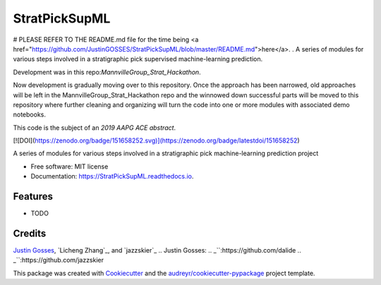 ==============
StratPickSupML
==============

# PLEASE REFER TO THE README.md file for the time being <a href="https://github.com/JustinGOSSES/StratPickSupML/blob/master/README.md">here</a>.
.
A series of modules for various steps involved in a stratigraphic pick supervised machine-learning prediction.

Development was in this repo:`MannvilleGroup_Strat_Hackathon`.

.. _`MannvilleGroup_Strat_Hackathon`:https://github.com/JustinGOSSES/MannvilleGroup_Strat_Hackathon

Now development is gradually moving over to this repository. Once the approach has been narrowed, old approaches will be left in the MannvilleGroup_Strat_Hackathon repo and the winnowed down successful parts will be moved to this repository where further cleaning and organizing will turn the code into one or more modules with associated demo notebooks. 

This code is the subject of an `2019 AAPG ACE abstract`.

.. _`2019 AAPG ACE abstract`:https://github.com/JustinGOSSES/StratPickSupML/blob/master/AAPG_Abstract_2019ACE.md


[![DOI](https://zenodo.org/badge/151658252.svg)](https://zenodo.org/badge/latestdoi/151658252)


.. image:: https://img.shields.io/pypi/v/StratPickSupML.svg
        :target: https://pypi.python.org/pypi/StratPickSupML

.. image:: https://img.shields.io/travis/JustinGOSSES/StratPickSupML.svg
        :target: https://travis-ci.org/JustinGOSSES/StratPickSupML

.. image:: https://readthedocs.org/projects/StratPickSupML/badge/?version=latest
        :target: https://StratPickSupML.readthedocs.io/en/latest/?badge=latest
        :alt: Documentation Status


.. image:: https://pyup.io/repos/github/JustinGOSSES/StratPickSupML/shield.svg
     :target: https://pyup.io/repos/github/JustinGOSSES/StratPickSupML/
     :alt: Updates



A series of modules for various steps involved in a stratigraphic pick machine-learning prediction project


* Free software: MIT license
* Documentation: https://StratPickSupML.readthedocs.io.


Features
--------

* TODO

Credits
-------
`Justin Gosses`_, `Licheng Zhang`_, and `jazzskier`_
.. _`Justin Gosses`:
.. _``:https://github.com/dalide
.. _``:https://github.com/jazzskier

This package was created with Cookiecutter_ and the `audreyr/cookiecutter-pypackage`_ project template.

.. _Cookiecutter: https://github.com/audreyr/cookiecutter
.. _`audreyr/cookiecutter-pypackage`: https://github.com/audreyr/cookiecutter-pypackage
